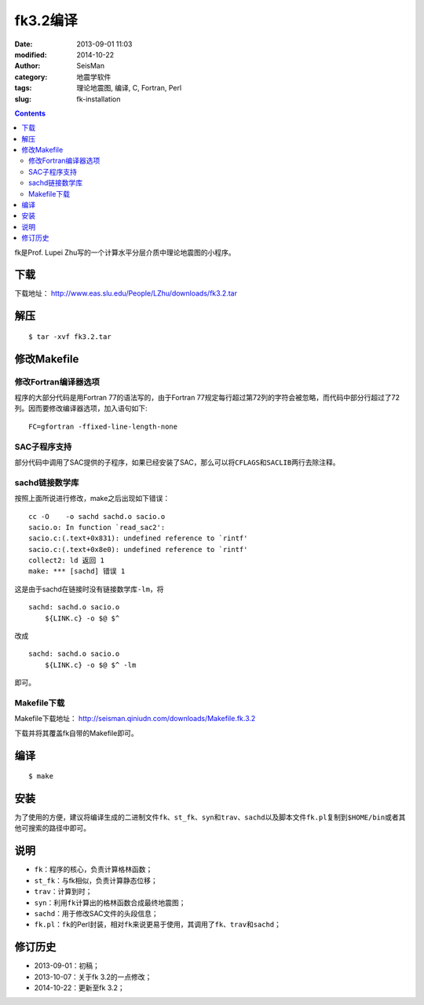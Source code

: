 fk3.2编译
#########

:date: 2013-09-01 11:03
:modified: 2014-10-22
:author: SeisMan
:category: 地震学软件
:tags: 理论地震图, 编译, C, Fortran, Perl
:slug: fk-installation

.. contents::

fk是Prof. Lupei Zhu写的一个计算水平分层介质中理论地震图的小程序。

下载
====

下载地址： http://www.eas.slu.edu/People/LZhu/downloads/fk3.2.tar

解压
====

::

 $ tar -xvf fk3.2.tar

修改Makefile
============

修改Fortran编译器选项
---------------------

程序的大部分代码是用Fortran 77的语法写的，由于Fortran 77规定每行超过第72列的字符会被忽略，而代码中部分行超过了72列。因而要修改编译器选项，加入语句如下::

 FC=gfortran -ffixed-line-length-none

SAC子程序支持
-------------

部分代码中调用了SAC提供的子程序，如果已经安装了SAC，那么可以将\ ``CFLAGS``\ 和\ ``SACLIB``\ 两行去除注释。

sachd链接数学库
---------------

按照上面所说进行修改，make之后出现如下错误：

::

    cc -O    -o sachd sachd.o sacio.o
    sacio.o: In function `read_sac2':
    sacio.c:(.text+0x831): undefined reference to `rintf'
    sacio.c:(.text+0x8e0): undefined reference to `rintf'
    collect2: ld 返回 1
    make: *** [sachd] 错误 1

这是由于sachd在链接时没有链接数学库\ ``-lm``\ ，将

::

    sachd: sachd.o sacio.o
        ${LINK.c} -o $@ $^

改成

::

    sachd: sachd.o sacio.o
        ${LINK.c} -o $@ $^ -lm

即可。

Makefile下载
------------

Makefile下载地址： http://seisman.qiniudn.com/downloads/Makefile.fk.3.2

下载并将其覆盖fk自带的Makefile即可。

编译
====

::

 $ make

安装
====

为了使用的方便，建议将编译生成的二进制文件\ ``fk``\ 、\ ``st_fk``\ 、\ ``syn``\ 和\ ``trav``\ 、\ ``sachd``\ 以及脚本文件\ ``fk.pl``\ 复制到\ ``$HOME/bin``\ 或者其他可搜索的路径中即可。

说明
====

- ``fk``\ ：程序的核心，负责计算格林函数；
- ``st_fk``\ ：与fk相似，负责计算静态位移；
- ``trav``\ ：计算到时；
- ``syn``\ ：利用\ ``fk``\ 计算出的格林函数合成最终地震图；
- ``sachd``\ ：用于修改SAC文件的头段信息；
- ``fk.pl``\ ：\ ``fk``\ 的Perl封装，相对\ ``fk``\ 来说更易于使用，其调用了\ ``fk``\ 、\ ``trav``\ 和\ ``sachd``\ ；

修订历史
========

- 2013-09-01：初稿；
- 2013-10-07：关于fk 3.2的一点修改；
- 2014-10-22：更新至fk 3.2；
